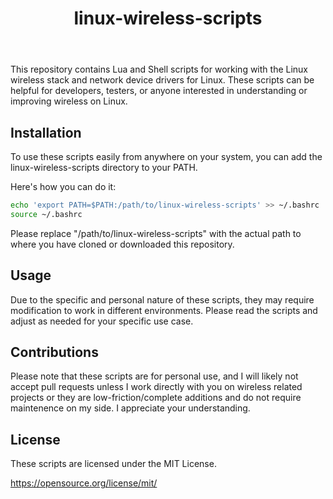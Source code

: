 #+title: linux-wireless-scripts

This repository contains Lua and Shell scripts for working with the Linux wireless stack and network device drivers for Linux. These scripts can be helpful for developers, testers, or anyone interested in understanding or improving wireless on Linux.

** Installation
To use these scripts easily from anywhere on your system, you can add the linux-wireless-scripts directory to your PATH.

Here's how you can do it:

#+BEGIN_SRC bash
echo 'export PATH=$PATH:/path/to/linux-wireless-scripts' >> ~/.bashrc
source ~/.bashrc
#+END_SRC

Please replace "/path/to/linux-wireless-scripts" with the actual path to where you have cloned or downloaded this repository.

** Usage
Due to the specific and personal nature of these scripts, they may require modification to work in different environments. Please read the scripts and adjust as needed for your specific use case.

** Contributions
Please note that these scripts are for personal use, and I will likely not accept pull requests unless I work directly with you on wireless related projects or they are low-friction/complete additions and do not require maintenence on my side. I appreciate your understanding.

** License
These scripts are licensed under the MIT License.

https://opensource.org/license/mit/
